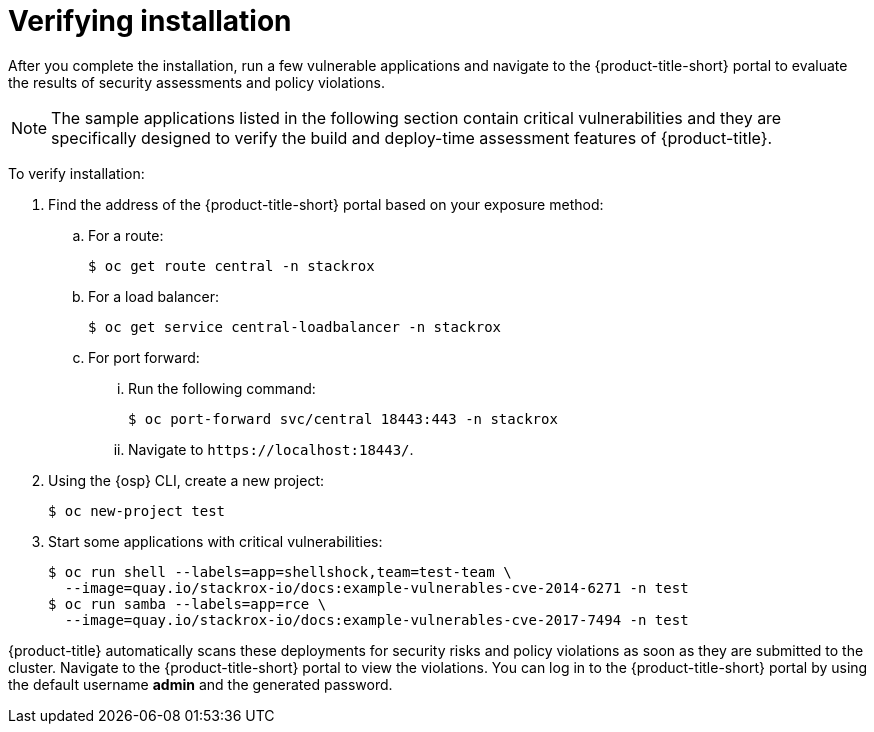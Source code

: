 // Module included in the following assemblies:
//
// * installing/verify-installation-rhacs-ocp.adoc
:_mod-docs-content-type: PROCEDURE
[id="verify-acs-installation_{context}"]
= Verifying installation

After you complete the installation, run a few vulnerable applications and navigate to the {product-title-short} portal to evaluate the results of security assessments and policy violations.

[NOTE]
====
The sample applications listed in the following section contain critical vulnerabilities and they are specifically designed to verify the build and deploy-time assessment features of {product-title}.
====
To verify installation:

. Find the address of the {product-title-short} portal based on your exposure method:
.. For a route:
+
[source,terminal]
----
$ oc get route central -n stackrox
----
.. For a load balancer:
+
[source,terminal]
----
$ oc get service central-loadbalancer -n stackrox
----
.. For port forward:
... Run the following command:
+
[source,terminal]
----
$ oc port-forward svc/central 18443:443 -n stackrox
----
... Navigate to `\https://localhost:18443/`.
. Using the {osp} CLI, create a new project:
+
[source,terminal]
----
$ oc new-project test
----
. Start some applications with critical vulnerabilities:
+
[source,terminal]
----
$ oc run shell --labels=app=shellshock,team=test-team \
  --image=quay.io/stackrox-io/docs:example-vulnerables-cve-2014-6271 -n test
$ oc run samba --labels=app=rce \
  --image=quay.io/stackrox-io/docs:example-vulnerables-cve-2017-7494 -n test
----

{product-title} automatically scans these deployments for security risks and policy violations as soon as they are submitted to the cluster. Navigate to the {product-title-short} portal to view the violations. You can log in to the {product-title-short} portal by using the default username *admin* and the generated password.

